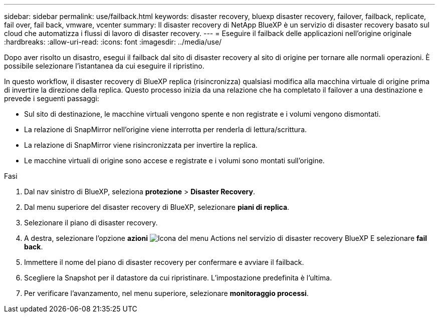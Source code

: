 ---
sidebar: sidebar 
permalink: use/failback.html 
keywords: disaster recovery, bluexp disaster recovery, failover, failback, replicate, fail over, fail back, vmware, vcenter 
summary: Il disaster recovery di NetApp BlueXP è un servizio di disaster recovery basato sul cloud che automatizza i flussi di lavoro di disaster recovery. 
---
= Eseguire il failback delle applicazioni nell'origine originale
:hardbreaks:
:allow-uri-read: 
:icons: font
:imagesdir: ../media/use/


[role="lead"]
Dopo aver risolto un disastro, esegui il failback dal sito di disaster recovery al sito di origine per tornare alle normali operazioni. È possibile selezionare l'istantanea da cui eseguire il ripristino.

In questo workflow, il disaster recovery di BlueXP replica (risincronizza) qualsiasi modifica alla macchina virtuale di origine prima di invertire la direzione della replica. Questo processo inizia da una relazione che ha completato il failover a una destinazione e prevede i seguenti passaggi:

* Sul sito di destinazione, le macchine virtuali vengono spente e non registrate e i volumi vengono dismontati.
* La relazione di SnapMirror nell'origine viene interrotta per renderla di lettura/scrittura.
* La relazione di SnapMirror viene risincronizzata per invertire la replica.
* Le macchine virtuali di origine sono accese e registrate e i volumi sono montati sull'origine.


.Fasi
. Dal nav sinistro di BlueXP, seleziona *protezione* > *Disaster Recovery*.
. Dal menu superiore del disaster recovery di BlueXP, selezionare *piani di replica*.
. Selezionare il piano di disaster recovery.
. A destra, selezionare l'opzione *azioni* image:../use/icon-horizontal-dots.png["Icona del menu Actions nel servizio di disaster recovery BlueXP"]  E selezionare *fail back*.
. Immettere il nome del piano di disaster recovery per confermare e avviare il failback.
. Scegliere la Snapshot per il datastore da cui ripristinare.  L'impostazione predefinita è l'ultima.
. Per verificare l'avanzamento, nel menu superiore, selezionare *monitoraggio processi*.

